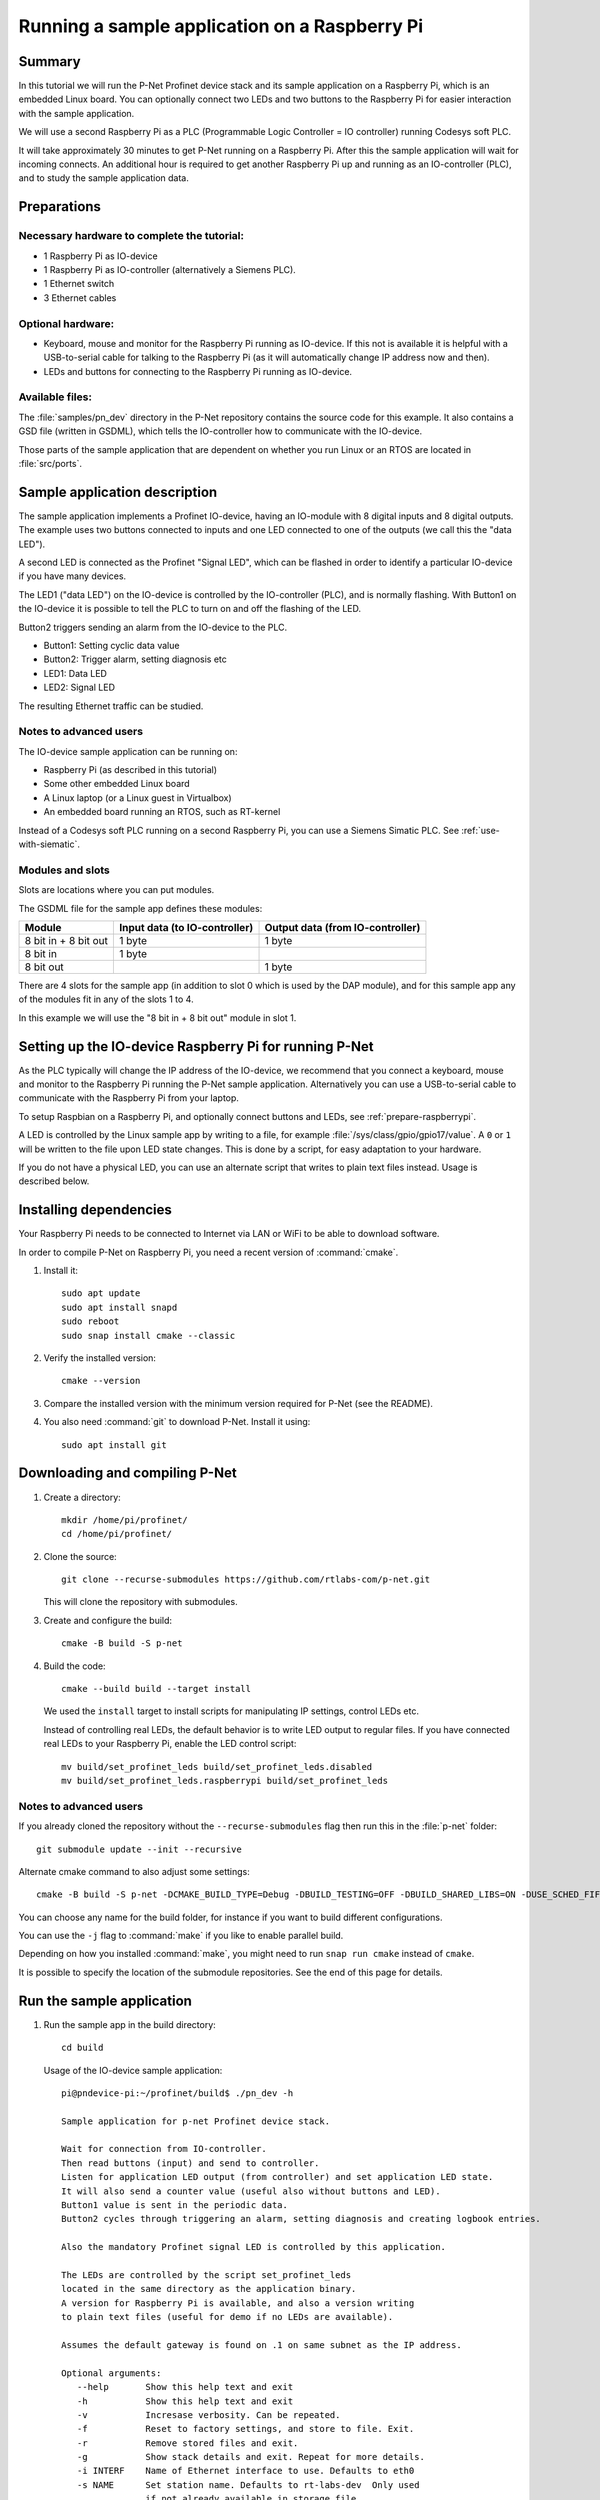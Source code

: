 .. _running-sample-app:

Running a sample application on a Raspberry Pi
==============================================
Summary
-------
In this tutorial we will run the P-Net Profinet device stack and its
sample application on a Raspberry Pi, which is an embedded Linux board.
You can optionally connect two LEDs and two buttons to the Raspberry Pi
for easier interaction with the sample application.

We will use a second Raspberry Pi as a PLC (Programmable Logic Controller =
IO controller) running Codesys soft PLC.

It will take approximately 30 minutes to get P-Net running on a Raspberry Pi.
After this the sample application will wait for incoming connects.
An additional hour is required to get another Raspberry Pi up and running
as an IO-controller (PLC), and to study the sample application data.

Preparations
------------
Necessary hardware to complete the tutorial:
^^^^^^^^^^^^^^^^^^^^^^^^^^^^^^^^^^^^^^^^^^^^
* 1 Raspberry Pi as IO-device
* 1 Raspberry Pi as IO-controller (alternatively a Siemens PLC).
* 1 Ethernet switch
* 3 Ethernet cables

Optional hardware:
^^^^^^^^^^^^^^^^^^
* Keyboard, mouse and monitor for the Raspberry Pi running as IO-device. If
  this not is available it is helpful with a USB-to-serial cable for talking
  to the Raspberry Pi (as it will automatically change IP address now and then).
* LEDs and buttons for connecting to the Raspberry Pi running as IO-device.

Available files:
^^^^^^^^^^^^^^^^
The :file:`samples/pn_dev` directory in the P-Net repository contains the source code
for this example. It also contains a GSD file (written in GSDML), which tells
the IO-controller how to communicate with the IO-device.

Those parts of the sample application that are dependent on whether you run
Linux or an RTOS are located in :file:`src/ports`.


Sample application description
------------------------------
The sample application implements a Profinet IO-device, having an
IO-module with 8 digital inputs and 8 digital outputs. The example uses
two buttons connected to inputs and one LED connected to one of the outputs
(we call this the "data LED").

A second LED is connected as the Profinet "Signal LED", which can be flashed in
order to identify a particular IO-device if you have many devices.

.. image:: illustrations/TutorialOverview.png

The LED1 ("data LED") on the IO-device is controlled by the IO-controller
(PLC), and is normally flashing.  With Button1 on the IO-device it is
possible to tell the PLC to turn on and off the flashing of the LED.

Button2 triggers sending an alarm from the IO-device to the PLC.

* Button1: Setting cyclic data value
* Button2: Trigger alarm, setting diagnosis etc
* LED1: Data LED
* LED2: Signal LED

The resulting Ethernet traffic can be studied.

Notes to advanced users
^^^^^^^^^^^^^^^^^^^^^^^
The IO-device sample application can be running on:

* Raspberry Pi (as described in this tutorial)
* Some other embedded Linux board
* A Linux laptop (or a Linux guest in Virtualbox)
* An embedded board running an RTOS, such as RT-kernel

Instead of a Codesys soft PLC running on a second Raspberry Pi, you can
use a Siemens Simatic PLC. See :ref:`use-with-siematic`.

Modules and slots
^^^^^^^^^^^^^^^^^
Slots are locations where you can put modules.

The GSDML file for the sample app defines these modules:

+----------------------+-------------------------------+----------------------------------+
| Module               | Input data (to IO-controller) | Output data (from IO-controller) |
+======================+===============================+==================================+
| 8 bit in + 8 bit out | 1 byte                        | 1 byte                           |
+----------------------+-------------------------------+----------------------------------+
| 8 bit in             | 1 byte                        |                                  |
+----------------------+-------------------------------+----------------------------------+
| 8 bit out            |                               | 1 byte                           |
+----------------------+-------------------------------+----------------------------------+

There are 4 slots for the sample app (in addition to slot 0 which is used by the
DAP module), and for this sample app any of the modules fit in any of
the slots 1 to 4.

In this example we will use the "8 bit in + 8 bit out" module in slot 1.


Setting up the IO-device Raspberry Pi for running P-Net
-------------------------------------------------------
As the PLC typically will change the IP address of the IO-device,
we recommend that you connect a keyboard, mouse and monitor to the Raspberry
Pi running the P-Net sample application. Alternatively you can use a
USB-to-serial cable to communicate with the Raspberry Pi from your laptop.

To setup Raspbian on a Raspberry Pi, and optionally connect buttons and LEDs,
see :ref:`prepare-raspberrypi`.

A LED is controlled by the Linux sample app by writing to a file, for example
:file:`/sys/class/gpio/gpio17/value`. A ``0`` or ``1`` will be written to the
file upon LED state changes. This is done by a script, for easy adaptation to
your hardware.

If you do not have a physical LED, you can use an alternate script that
writes to plain text files instead. Usage is described below.

Installing dependencies
-----------------------
Your Raspberry Pi needs to be connected to Internet via LAN or WiFi to be
able to download software.

In order to compile P-Net on Raspberry Pi, you need a recent version of
:command:`cmake`.

#. Install it::

    sudo apt update
    sudo apt install snapd
    sudo reboot
    sudo snap install cmake --classic

#. Verify the installed version::

    cmake --version

#. Compare the installed version with the minimum version required for P-Net
   (see the README).

#. You also need :command:`git` to download P-Net. Install it using::

    sudo apt install git


Downloading and compiling P-Net
--------------------------------
#. Create a directory::

    mkdir /home/pi/profinet/
    cd /home/pi/profinet/

#. Clone the source::

    git clone --recurse-submodules https://github.com/rtlabs-com/p-net.git

   This will clone the repository with submodules.

#. Create and configure the build::

    cmake -B build -S p-net

#. Build the code::

    cmake --build build --target install

   We used the ``install`` target to install scripts for manipulating IP
   settings, control LEDs etc.

   Instead of controlling real LEDs, the default behavior is to write LED output
   to regular files. If you have connected real LEDs to your Raspberry Pi,
   enable the LED control script::

    mv build/set_profinet_leds build/set_profinet_leds.disabled
    mv build/set_profinet_leds.raspberrypi build/set_profinet_leds


Notes to advanced users
^^^^^^^^^^^^^^^^^^^^^^^
If you already cloned the repository without the ``--recurse-submodules``
flag then run this in the :file:`p-net` folder::

    git submodule update --init --recursive

Alternate cmake command to also adjust some settings::

    cmake -B build -S p-net -DCMAKE_BUILD_TYPE=Debug -DBUILD_TESTING=OFF -DBUILD_SHARED_LIBS=ON -DUSE_SCHED_FIFO=ON

You can choose any name for the build folder, for instance if you want
to build different configurations.

You can use the ``-j`` flag to :command:`make` if you like to enable parallel build.

Depending on how you installed :command:`make`, you might need to run ``snap run cmake``
instead of ``cmake``.

It is possible to specify the location of the submodule repositories.
See the end of this page for details.


Run the sample application
------------------------------
#. Run the sample app in the build directory::

    cd build

   Usage of the IO-device sample application::

    pi@pndevice-pi:~/profinet/build$ ./pn_dev -h

    Sample application for p-net Profinet device stack.

    Wait for connection from IO-controller.
    Then read buttons (input) and send to controller.
    Listen for application LED output (from controller) and set application LED state.
    It will also send a counter value (useful also without buttons and LED).
    Button1 value is sent in the periodic data.
    Button2 cycles through triggering an alarm, setting diagnosis and creating logbook entries.

    Also the mandatory Profinet signal LED is controlled by this application.

    The LEDs are controlled by the script set_profinet_leds
    located in the same directory as the application binary.
    A version for Raspberry Pi is available, and also a version writing
    to plain text files (useful for demo if no LEDs are available).

    Assumes the default gateway is found on .1 on same subnet as the IP address.

    Optional arguments:
       --help       Show this help text and exit
       -h           Show this help text and exit
       -v           Incresase verbosity. Can be repeated.
       -f           Reset to factory settings, and store to file. Exit.
       -r           Remove stored files and exit.
       -g           Show stack details and exit. Repeat for more details.
       -i INTERF    Name of Ethernet interface to use. Defaults to eth0
       -s NAME      Set station name. Defaults to rt-labs-dev  Only used
                    if not already available in storage file.
       -b FILE      Path (absolute or relative) to read Button1. Defaults to not read Button1.
       -d FILE      Path (absolute or relative) to read Button2. Defaults to not read Button2.
       -p PATH      Absolute path to storage directory. Defaults to use current directory.

    p-net revision: 0.1.0+bb4177a

#. Enable the Ethernet interface and set the initial IP address::

    sudo ifconfig eth0 192.168.0.50 netmask 255.255.255.0 up

#. Run the sample application::

    sudo ./pn_dev -v

   Example output::

    pi@pndevice-pi:~/profinet/build$ sudo ./pn_dev -v

    ** Starting Profinet sample application 0.1.0+bb4177a **
    Number of slots:      5 (incl slot for DAP module)
    P-net log level:      3 (DEBUG=0, FATAL=4)
    App verbosity level:  1
    Number of ports:      1
    Network interfaces:   eth0
    Button1 file:
    Button2 file:
    Station name:         rt-labs-dev
    Management port:      eth0
    Physical port [1]:    eth0
    Current hostname:     pndevice-pi
    Current IP address:   192.168.0.50
    Current Netmask:      255.255.255.0
    Current Gateway:      192.168.0.1
    Storage directory:    /home/pi/profinet/build

    Profinet signal LED call-back. New state: 0
    Network script for eth0:  Set IP 192.168.0.50   Netmask 255.255.255.0   Gateway 192.168.0.1   Permanent: 1   Hostname: rt-labs-dev   Skip setting hostname: true
    Module plug call-back
    Pull old module.    API: 0 Slot:  0    Slot was empty.
    Plug module.        API: 0 Slot:  0 Module ID: 0x1
    Submodule plug call-back.
    Pull old submodule. API: 0 Slot:  0                   Subslot: 1      Subslot was empty.
    Plug submodule.     API: 0 Slot:  0 Module ID: 0x1    Subslot: 1 Submodule ID: 0x1 "DAP Identity 1"
                        Data Dir: NO_IO In: 0 Out: 0 (Exp Data Dir: NO_IO In: 0 Out: 0)
    Submodule plug call-back.
    Pull old submodule. API: 0 Slot:  0                   Subslot: 32768      Subslot was empty.
    Plug submodule.     API: 0 Slot:  0 Module ID: 0x1    Subslot: 32768 Submodule ID: 0x8000 "DAP Interface 1"
                        Data Dir: NO_IO In: 0 Out: 0 (Exp Data Dir: NO_IO In: 0 Out: 0)
    Submodule plug call-back.
    Pull old submodule. API: 0 Slot:  0                   Subslot: 32769      Subslot was empty.
    Plug submodule.     API: 0 Slot:  0 Module ID: 0x1    Subslot: 32769 Submodule ID: 0x8001 "DAP Port 1"
                        Data Dir: NO_IO In: 0 Out: 0 (Exp Data Dir: NO_IO In: 0 Out: 0)
    Waiting for connect request from IO-controller

The IP settings are stored to file. If you accidentally have run the application
when IP settings were wrong, use the following command to remove the stored settings::

    sudo ./pn_dev -r

Now you have installed the sample app on the Raspberry Pi, congratulations!
In order to see it in action, you need to connect it to a PLC.


Setting up the PLC
------------------
We suggest that you use Codesys soft PLC.
Install Raspberry Pi OS on the second Raspberry Pi. No serial cable or LEDs are
required.

See :ref:`prepare-raspberrypi` and :ref:`using-codesys` for
information on how to set it up as an IO-controller (PLC).

Connect the two Raspberry Pi boards and your laptop via an Ethernet switch.


Print-out from Linux sample application when connecting to PLC
--------------------------------------------------------------

.. highlight:: none

This is the typical output from the Linux sample application at startup if
you enable verbose output::

   pi@pndevice-pi:~/profinet/build$ sudo ./pn_dev -v -b /sys/class/gpio/gpio22/value -d /sys/class/gpio/gpio27/value

   ** Starting Profinet sample application 0.1.0+bb4177a **
   Number of slots:      5 (incl slot for DAP module)
   P-net log level:      3 (DEBUG=0, FATAL=4)
   App verbosity level:  1
   Number of ports:      1
   Network interfaces:   eth0
   Button1 file:         /sys/class/gpio/gpio22/value
   Button2 file:         /sys/class/gpio/gpio27/value
   Station name:         rt-labs-dev
   Management port:      eth0
   Physical port [1]:    eth0
   Current hostname:     pndevice-pi
   Current IP address:   192.168.0.50
   Current Netmask:      255.255.255.0
   Current Gateway:      192.168.0.1
   Storage directory:    /home/pi/profinet/build

   Profinet signal LED call-back. New state: 0
   Network script for eth0:  Set IP 0.0.0.0   Netmask 0.0.0.0   Gateway 0.0.0.0   Permanent: 1   Hostname: rt-labs-dev   Skip setting hostname: true
   No valid default gateway given. Skipping setting default gateway.
   Module plug call-back
   Pull old module.    API: 0 Slot:  0    Slot was empty.
   Plug module.        API: 0 Slot:  0 Module ID: 0x1
   Submodule plug call-back.
   Pull old submodule. API: 0 Slot:  0                   Subslot: 1      Subslot was empty.
   Plug submodule.     API: 0 Slot:  0 Module ID: 0x1    Subslot: 1 Submodule ID: 0x1 "DAP Identity 1"
                        Data Dir: NO_IO In: 0 Out: 0 (Exp Data Dir: NO_IO In: 0 Out: 0)
   Submodule plug call-back.
   Pull old submodule. API: 0 Slot:  0                   Subslot: 32768      Subslot was empty.
   Plug submodule.     API: 0 Slot:  0 Module ID: 0x1    Subslot: 32768 Submodule ID: 0x8000 "DAP Interface 1"
                        Data Dir: NO_IO In: 0 Out: 0 (Exp Data Dir: NO_IO In: 0 Out: 0)
   Submodule plug call-back.
   Pull old submodule. API: 0 Slot:  0                   Subslot: 32769      Subslot was empty.
   Plug submodule.     API: 0 Slot:  0 Module ID: 0x1    Subslot: 32769 Submodule ID: 0x8001 "DAP Port 1"
                        Data Dir: NO_IO In: 0 Out: 0 (Exp Data Dir: NO_IO In: 0 Out: 0)
   Waiting for connect request from IO-controller

   Network script for eth0:  Set IP 192.168.0.50   Netmask 255.255.255.0   Gateway 0.0.0.0   Permanent: 0   Hostname: rt-labs-dev   Skip setting hostname: true
   No valid default gateway given. Skipping setting default gateway.
   Module plug call-back
   Pull old module.    API: 0 Slot:  1    Slot was empty.
   Plug module.        API: 0 Slot:  1 Module ID: 0x32
   Submodule plug call-back.
   Pull old submodule. API: 0 Slot:  1                   Subslot: 1      Subslot was empty.
   Plug submodule.     API: 0 Slot:  1 Module ID: 0x32   Subslot: 1 Submodule ID: 0x1 "Input 8 bits output 8 bits"
                        Data Dir: INPUT_OUTPUT In: 1 Out: 1 (Exp Data Dir: INPUT_OUTPUT In: 1 Out: 1)
   Connect call-back. AREP: 1  Status codes: 0 0 0 0
   Callback on event PNET_EVENT_STARTUP   AREP: 1
   New data status callback. AREP: 1  Data status changes: 0x35  Data status: 0x35
      Run, Valid, Primary, Normal operation, Evaluate data status
   Parameter write call-back. AREP: 1 API: 0 Slot:  1 Subslot: 1 Index: 123 Sequence:  2 Length: 4
   Bytes: 00 00 00 05
   Parameter write call-back. AREP: 1 API: 0 Slot:  1 Subslot: 1 Index: 124 Sequence:  3 Length: 4
   Bytes: 00 00 00 06
   Dcontrol call-back. AREP: 1  Command: PRM_END
   Callback on event PNET_EVENT_PRMEND   AREP: 1
   Set input data and IOPS for slot  0 subslot 1 "DAP Identity 1"  size 0 IOXS_GOOD
   Set input data and IOPS for slot  0 subslot 32768 "DAP Interface 1"  size 0 IOXS_GOOD
   Set input data and IOPS for slot  0 subslot 32769 "DAP Port 1"  size 0 IOXS_GOOD
   Set input data and IOPS for slot  1 subslot 1 "Input 8 bits output 8 bits"  size 1 IOXS_GOOD
   Set output IOCS         for slot  1 subslot 1 "Input 8 bits output 8 bits"
   Application will signal that it is ready for data.
   Callback on event PNET_EVENT_APPLRDY   AREP: 1
   Setting outputs to default values.
   Ccontrol confirmation call-back. AREP: 1  Status codes: 0 0 0 0
   Callback on event PNET_EVENT_DATA   AREP: 1
   Setting outputs to default values.

The exact output will depend on for example which modules you use when setting
up the PLC.


Input buttons and LEDs, or files for simulation
-----------------------------------------------
If you use plain files as output instead of LEDs, use this to study the file
for the "Data LED"::

    watch -n 0.1 cat /home/pi/profinet/build/pnet_led_1.txt

If you would like to use physical input buttons you must set up the
GPIO files for buttons properly first::

    echo 22 > /sys/class/gpio/export
    echo 27 > /sys/class/gpio/export

Then::

    sudo ./pn_dev -v -b /sys/class/gpio/gpio27/value -d /sys/class/gpio/gpio22/value

It is possible to use plain files as inputs instead of physical buttons::

   touch /home/pi/profinet/build/button1.txt
   touch /home/pi/profinet/build/button2.txt
   sudo ./pn_dev -v -b /home/pi/profinet/build/button1.txt -d /home/pi/profinet/build/button2.txt

Manually write ``1`` or ``0`` to a file to simulate the button press and
release::

   echo 1 > /home/pi/profinet/build/button1.txt
   echo 0 > /home/pi/profinet/build/button1.txt

or::
    echo 1 > /home/pi/profinet/build/button1.txt ; sleep 1; echo 0 > /home/pi/profinet/build/button1.txt

If you only have one terminal, you need to run ``pn_dev`` in the background
to be able to run these commands.
That is done by adding a ``&`` at the end of the command to start ``pn_dev`` .
Later on kill the ``pn_dev`` process by using ``sudo pkill pn_dev``.


Studying the resulting communication
------------------------------------
LED1 should be flashing by default. Press Button1 to toggle LED1
flashing.

By pressing Button2 you can trigger alarms, add diagnosis etc. See the
printout in the console.

See :ref:`capturing-packets` for a description
on how to study the network traffic. If you are interested in the different
packets sent during startup or the cyclic data payload,
see :ref:`sampleapp-details`.


Adjusting log level
-------------------
There is logging available in the P-Net stack describing the interaction
with the PLC.

If you would like to change the P-Net stack log level, run ``ccmake .`` in
the ``build`` directory. It will start a menu program. Move to the
LOG_LEVEL entry, and press Enter to change to DEBUG. Press ``c`` to save
and ``q`` to exit.

You need to re-build the project for the changes to take effect.


Next steps
----------
Great! You managed to get the sample application running.

Try flashing the Profinet signal LED. See the description
in :ref:`using-codesys`.

To enable automatic start of the sample application on power on,
see the description in :ref:`prepare-raspberrypi`.

For Profinet members the "ART tester" tool is available for conformance
testing. Run the conformance tests against the sample app to verify that the
stack is compliant. See :ref:`compliancetest`.

To experiment with the SNMP features of conformance class B,
see :ref:`network-topology-detection`.

Now it is time for you to start developing your own applications. You can use
the sample app as a starting template.
Experiment by modifying the available modules, and the data types they send
and receive. Modify your GSDML file accordingly to explain the IO-device
behavior to the PLC configuration tool.

A separate page is available with a few ideas on how to write you application.
Remember to run the "ART tester" now and then to verify that you stay compliant.

Troubleshooting
---------------
Timing issues
^^^^^^^^^^^^^
If running on a Linux machine without realtime patches, you might face timeout
problems. It can look like::

   Callback on event PNET_EVENT_ABORT. Error class: 253 Error code: 6

where the error code most often is 5 or 6.
See :ref:`linuxtiming` for solutions,
and :ref:`using-codesys` for workarounds.

Debug compilation issues
^^^^^^^^^^^^^^^^^^^^^^^^
To show more details on the compilation, use::

   cmake --build build -v

Network issues
^^^^^^^^^^^^^^
If you have network problems on your IO-device Raspberry Pi, re-run the
:command:`ifconfig` command given above.

If you have problems establishing a connection to your PLC, connect it
directly to your laptop and run the program Wireshark on the corresponding
Ethernet interface. Study the DCP and LLDP frames to see the current PLC
settings. See :ref:`capturing-packets` for details on Wireshark usage.
The "Management Address" block in a LLDP frame shows the IP address of the PLC.
There are also other blocks describing the MAC address and the port ID.
You can find the expected IO-device station name in some DCP frames.


Advanced users: OSAL
--------------------
OSAL is a generic OS abstraction library that may be used by multiple
projects in a system. To avoid issues with multiple copies of the
library, possibly of conflicting versions, it has been moved to its
own repository.

``cmake-tools`` is a repository that contains common CMake utilities for
RT-Labs projects. It contains a CMake script ``AddOsal.cmake`` that
simplifies use of OSAL. It supports two different use-cases:


1) Automatic download and build of OSAL
^^^^^^^^^^^^^^^^^^^^^^^^^^^^^^^^^^^^^^^
During CMake configuration, if OSAL is not found in the system it will
be downloaded and built automatically. For most users this will be the
default.
Run CMake configuration by issuing e.g.::

    cmake -B build -S p-net

2) External OSAL
^^^^^^^^^^^^^^^^^^^^^^^^^^^^^^^^^^^^^^^
During CMake configuration, if OSAL is found then P-Net will just link
against the external library.
CMake will find the external OSAL library if it is installed in a
default location such as :file:`/usr/include` or :file:`/usr/local/include`. This
could be the case for a native build or a cross-compiled Linux system
with a staging folder.

CMake can also be told of the path to an installed version of OSAL by
setting ``Osal_DIR`` during configuration, like so::

    cmake -B build -S p-net -DOsal_DIR=/path/to/osal/install/cmake

The install folder is produced when running::

    make install

or similar in the OSAL build directory.
